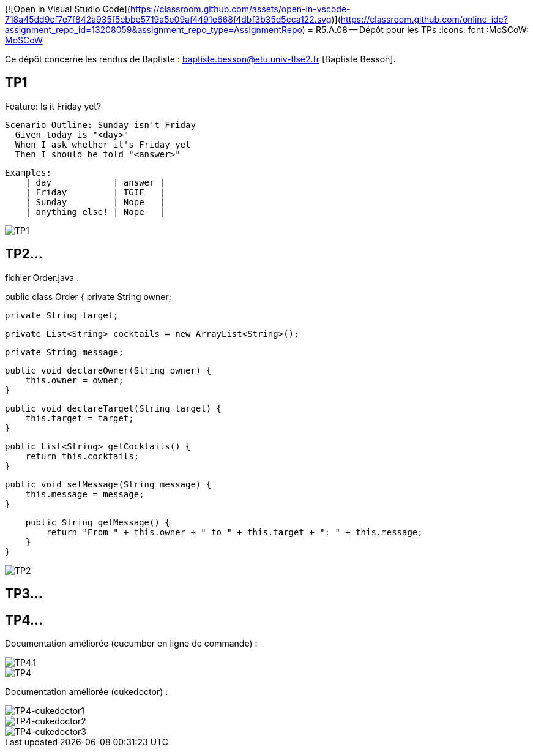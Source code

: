 [![Open in Visual Studio Code](https://classroom.github.com/assets/open-in-vscode-718a45dd9cf7e7f842a935f5ebbe5719a5e09af4491e668f4dbf3b35d5cca122.svg)](https://classroom.github.com/online_ide?assignment_repo_id=13208059&assignment_repo_type=AssignmentRepo)
= R5.A.08 -- Dépôt pour les TPs
:icons: font
:MoSCoW: https://fr.wikipedia.org/wiki/M%C3%A9thode_MoSCoW[MoSCoW]

Ce dépôt concerne les rendus de Baptiste : baptiste.besson@etu.univ-tlse2.fr [Baptiste Besson].

== TP1

Feature: Is it Friday yet?

  Scenario Outline: Sunday isn't Friday
    Given today is "<day>"
    When I ask whether it's Friday yet
    Then I should be told "<answer>"

    
    Examples:
        | day            | answer |
        | Friday         | TGIF   |
        | Sunday         | Nope   |
        | anything else! | Nope   |

image::fin_tp1.PNG['TP1']

== TP2...
fichier Order.java :

public class Order {
    private String owner;
    
    private String target;

    private List<String> cocktails = new ArrayList<String>();

    private String message;

    public void declareOwner(String owner) {
        this.owner = owner;
    }

    public void declareTarget(String target) {
        this.target = target;
    }

    public List<String> getCocktails() {
        return this.cocktails;
    }

    public void setMessage(String message) {
        this.message = message;
    }

    public String getMessage() {
        return "From " + this.owner + " to " + this.target + ": " + this.message;
    }
}

image::fin_tp2.PNG['TP2']

== TP3...



== TP4...

Documentation améliorée (cucumber en ligne de commande) :

image::TP4.1.PNG['TP4.1']
image::TP4.PNG['TP4']


Documentation améliorée (cukedoctor) :

image::TP4-doc.1.PNG['TP4-cukedoctor1']
image::TP4-doc.2.PNG['TP4-cukedoctor2']
image::TP4-doc.3.PNG['TP4-cukedoctor3']

